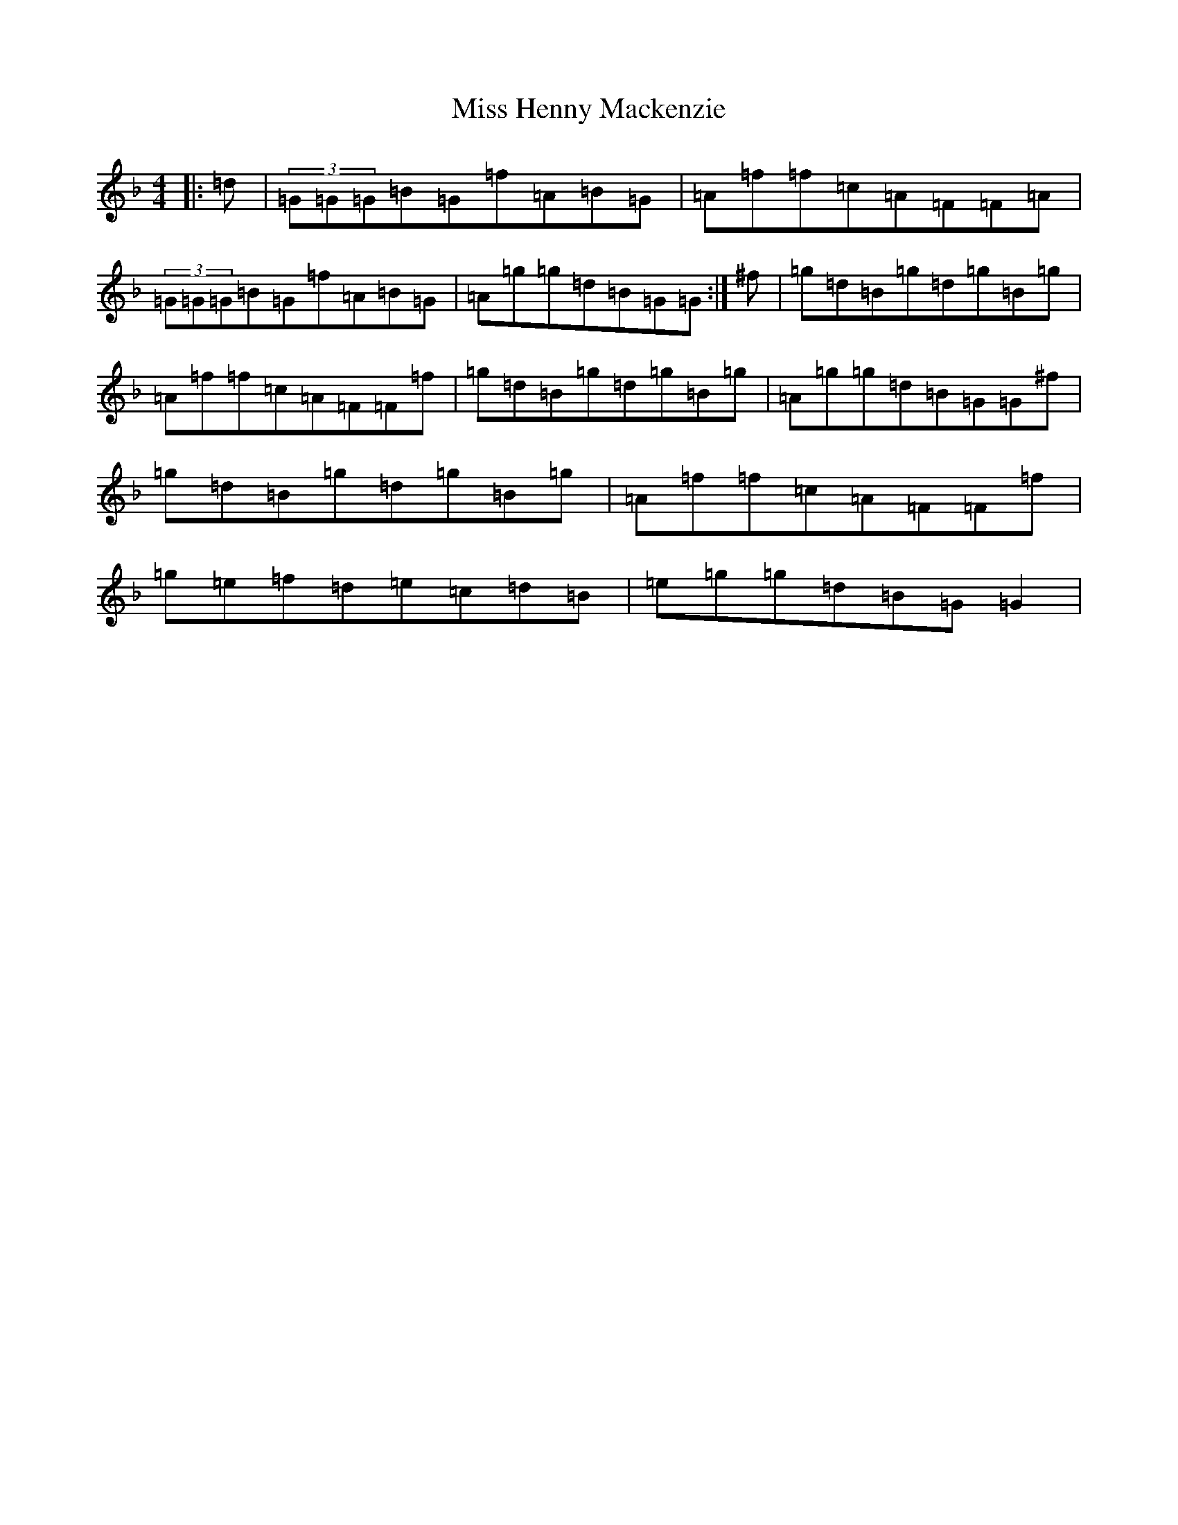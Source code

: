 X: 14333
T: Miss Henny Mackenzie
S: https://thesession.org/tunes/8331#setting8331
Z: A Mixolydian
R: reel
M: 4/4
L: 1/8
K: C Mixolydian
|:=d|(3=G=G=G=B=G=f=A=B=G|=A=f=f=c=A=F=F=A|(3=G=G=G=B=G=f=A=B=G|=A=g=g=d=B=G=G:|^f|=g=d=B=g=d=g=B=g|=A=f=f=c=A=F=F=f|=g=d=B=g=d=g=B=g|=A=g=g=d=B=G=G^f|=g=d=B=g=d=g=B=g|=A=f=f=c=A=F=F=f|=g=e=f=d=e=c=d=B|=e=g=g=d=B=G=G2|
